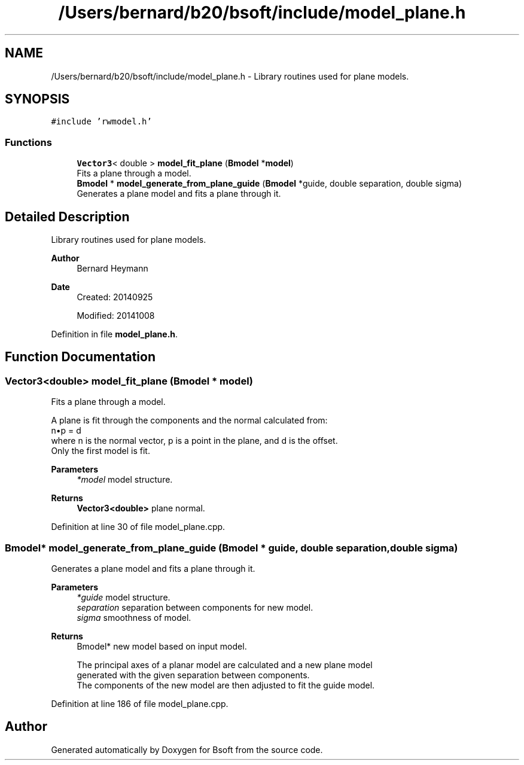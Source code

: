 .TH "/Users/bernard/b20/bsoft/include/model_plane.h" 3 "Wed Sep 1 2021" "Version 2.1.0" "Bsoft" \" -*- nroff -*-
.ad l
.nh
.SH NAME
/Users/bernard/b20/bsoft/include/model_plane.h \- Library routines used for plane models\&.  

.SH SYNOPSIS
.br
.PP
\fC#include 'rwmodel\&.h'\fP
.br

.SS "Functions"

.in +1c
.ti -1c
.RI "\fBVector3\fP< double > \fBmodel_fit_plane\fP (\fBBmodel\fP *\fBmodel\fP)"
.br
.RI "Fits a plane through a model\&. "
.ti -1c
.RI "\fBBmodel\fP * \fBmodel_generate_from_plane_guide\fP (\fBBmodel\fP *guide, double separation, double sigma)"
.br
.RI "Generates a plane model and fits a plane through it\&. "
.in -1c
.SH "Detailed Description"
.PP 
Library routines used for plane models\&. 


.PP
\fBAuthor\fP
.RS 4
Bernard Heymann 
.RE
.PP
\fBDate\fP
.RS 4
Created: 20140925 
.PP
Modified: 20141008 
.RE
.PP

.PP
Definition in file \fBmodel_plane\&.h\fP\&.
.SH "Function Documentation"
.PP 
.SS "\fBVector3\fP<double> model_fit_plane (\fBBmodel\fP * model)"

.PP
Fits a plane through a model\&. 
.PP
.nf
A plane is fit through the components and the normal calculated from:
    n•p = d
where n is the normal vector, p is a point in the plane, and d is the offset.
Only the first model is fit.

.fi
.PP
 
.PP
\fBParameters\fP
.RS 4
\fI*model\fP model structure\&. 
.RE
.PP
\fBReturns\fP
.RS 4
\fBVector3<double>\fP plane normal\&. 
.RE
.PP

.PP
Definition at line 30 of file model_plane\&.cpp\&.
.SS "\fBBmodel\fP* model_generate_from_plane_guide (\fBBmodel\fP * guide, double separation, double sigma)"

.PP
Generates a plane model and fits a plane through it\&. 
.PP
\fBParameters\fP
.RS 4
\fI*guide\fP model structure\&. 
.br
\fIseparation\fP separation between components for new model\&. 
.br
\fIsigma\fP smoothness of model\&. 
.RE
.PP
\fBReturns\fP
.RS 4
Bmodel* new model based on input model\&. 
.PP
.nf
The principal axes of a planar model are calculated and a new plane model
generated with the given separation between components.
The components of the new model are then adjusted to fit the guide model.

.fi
.PP
 
.RE
.PP

.PP
Definition at line 186 of file model_plane\&.cpp\&.
.SH "Author"
.PP 
Generated automatically by Doxygen for Bsoft from the source code\&.
